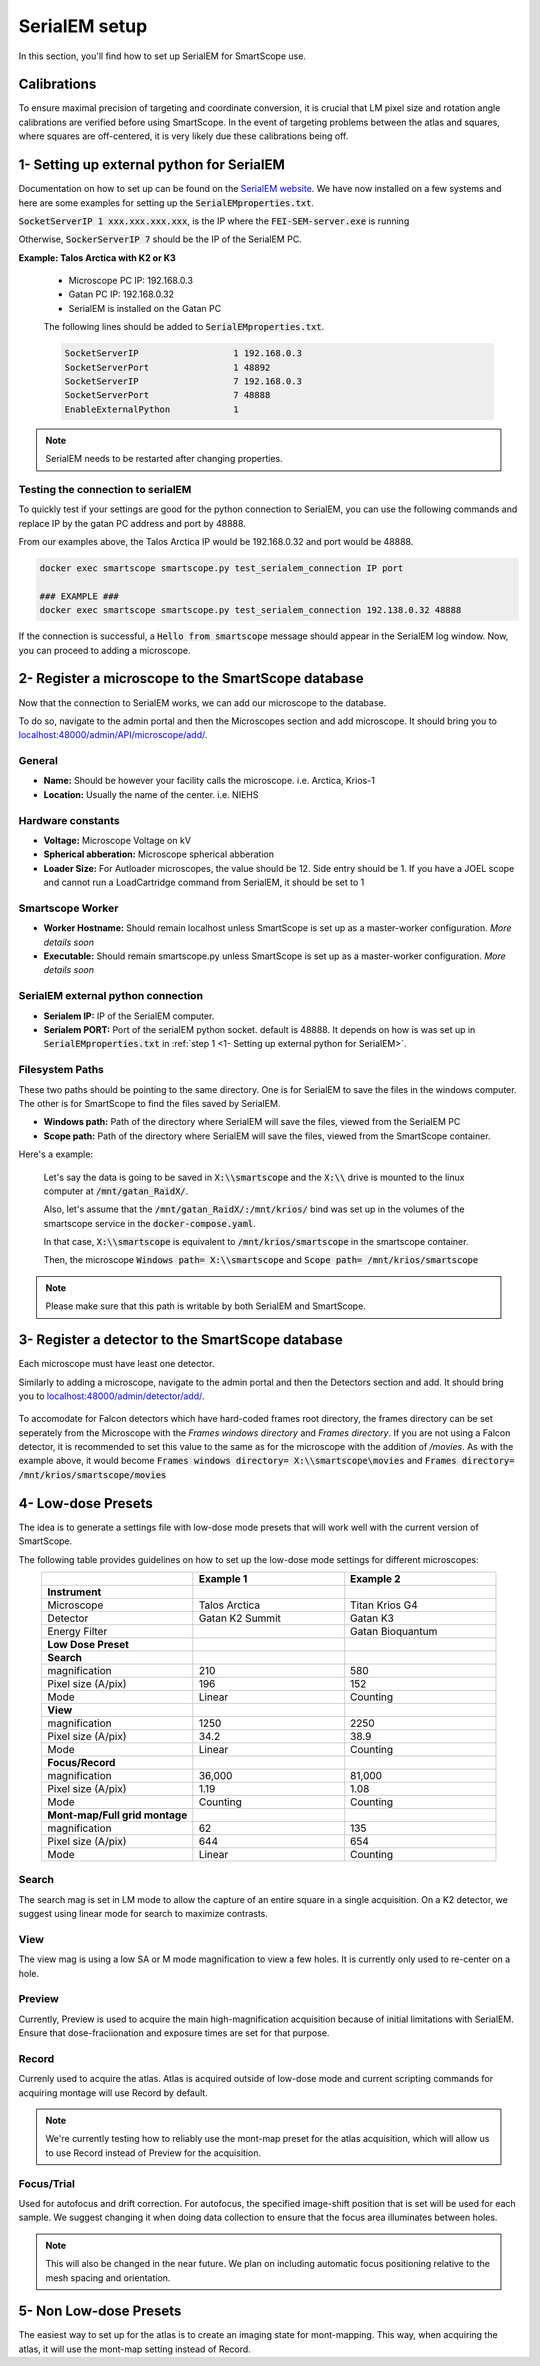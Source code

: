 SerialEM setup
==============

In this section, you'll find how to set up SerialEM for SmartScope use. 


Calibrations
************

To ensure maximal precision of targeting and coordinate conversion, it is crucial that LM pixel size and rotation angle calibrations are verified before using SmartScope.
In the event of targeting problems between the atlas and squares, where squares are off-centered, it is very likely due these calibrations being off.

1- Setting up external python for SerialEM
******************************************

Documentation on how to set up can be found on the `SerialEM website <https://bio3d.colorado.edu/SerialEM/hlp/html/about_scripts.htm#Python>`_. We have now installed on a few systems and here are some examples for setting up the :code:`SerialEMproperties.txt`.

:code:`SocketServerIP 1 xxx.xxx.xxx.xxx`, is the IP where the :code:`FEI-SEM-server.exe` is running

Otherwise, :code:`SockerServerIP 7` should be the IP of the SerialEM PC.


**Example: Talos Arctica with K2 or K3**

    * Microscope PC IP: 192.168.0.3
    * Gatan PC IP: 192.168.0.32
    * SerialEM is installed on the Gatan PC

    The following lines should be added to :code:`SerialEMproperties.txt`.

    .. code-block::

        SocketServerIP                  1 192.168.0.3
        SocketServerPort                1 48892
        SocketServerIP                  7 192.168.0.3
        SocketServerPort                7 48888
        EnableExternalPython            1


.. note:: SerialEM needs to be restarted after changing properties.

Testing the connection to serialEM
##################################

To quickly test if your settings are good for the python connection to SerialEM, you can use the following commands and replace IP by the gatan PC address and port by 48888.

From our examples above, the Talos Arctica IP would be 192.168.0.32 and port would be 48888.

.. code-block::

    docker exec smartscope smartscope.py test_serialem_connection IP port

    ### EXAMPLE ###
    docker exec smartscope smartscope.py test_serialem_connection 192.138.0.32 48888

If the connection is successful, a :code:`Hello from smartscope` message should appear in the SerialEM log window. Now, you can proceed to adding a microscope.

2- Register a microscope to the SmartScope database
****************************************************************

Now that the connection to SerialEM works, we can add our microscope to the database.

To do so, navigate to the admin portal and then the Microscopes section and add microscope. It should bring you to `<localhost:48000/admin/API/microscope/add/>`_.

.. figure:: /_static/add_scope.png
   :width: 60%
   :align: center
   :figclass: align-center

General
#######
* **Name:** Should be however your facility calls the microscope. i.e. Arctica, Krios-1
* **Location:** Usually the name of the center. i.e. NIEHS

Hardware constants
##################
* **Voltage:** Microscope Voltage on kV
* **Spherical abberation:** Microscope spherical abberation
* **Loader Size:** For Autloader microscopes, the value should be 12. Side entry should be 1. If you have a JOEL scope and cannot run a LoadCartridge command from SerialEM, it should be set to 1

Smartscope Worker
#################

* **Worker Hostname:** Should remain localhost unless SmartScope is set up as a master-worker configuration. *More details soon*
* **Executable:** Should remain smartscope.py unless SmartScope is set up as a master-worker configuration. *More details soon* 

SerialEM external python connection
###################################

* **Serialem IP:** IP of the SerialEM computer. 
* **Serialem PORT:** Port of the serialEM python socket. default is 48888. It depends on how is was set up in :code:`SerialEMproperties.txt` in :ref:`step 1 <1- Setting up external python for SerialEM>`. 

Filesystem Paths
################

These two paths should be pointing to the same directory. One is for SerialEM to save the files in the windows computer. The other is for SmartScope to find the files saved by SerialEM.

* **Windows path:** Path of the directory where SerialEM will save the files, viewed from the SerialEM PC
* **Scope path:** Path of the directory where SerialEM will save the files, viewed from the SmartScope container.

Here's a example:

    Let's say the data is going to be saved in :code:`X:\\smartscope` and the :code:`X:\\` drive is mounted to the linux computer at :code:`/mnt/gatan_RaidX/`. 

    Also, let's assume that the :code:`/mnt/gatan_RaidX/:/mnt/krios/` bind was set up in the volumes of the smartscope service in the :code:`docker-compose.yaml`. 

    In that case, :code:`X:\\smartscope` is equivalent to :code:`/mnt/krios/smartscope` in the smartscope container.

    Then, the microscope :code:`Windows path= X:\\smartscope` and :code:`Scope path= /mnt/krios/smartscope`

.. note:: Please make sure that this path is writable by both SerialEM and SmartScope.

3- Register a detector to the SmartScope database
****************************************************************

Each microscope must have least one detector.

Similarly to adding a microscope, navigate to the admin portal and then the Detectors section and add. It should bring you to `<localhost:48000/admin/detector/add/>`_.

.. figure:: /_static/add_detector.png
   :width: 60%
   :align: center
   :figclass: align-center

To accomodate for Falcon detectors which have hard-coded frames root directory, the frames directory can be set seperately from the Microscope 
with the `Frames windows directory` and `Frames directory`. If you are not using a Falcon detector, it is recommended to set this value to the same as for the microscope
with the addition of `/movies`. As with the example above, it would become :code:`Frames windows directory= X:\\smartscope\movies` and :code:`Frames directory= /mnt/krios/smartscope/movies`

4- Low-dose Presets
*******************

The idea is to generate a settings file with low-dose mode presets that will work well with the current version of SmartScope.

The following table provides guidelines on how to set up the low-dose mode settings for different microscopes:

.. csv-table::
   :widths: 20, 20, 20
   :align: center

   "", "**Example 1**", "**Example 2**"
   "**Instrument**", "",""
   "Microscope", "Talos Arctica", "Titan Krios G4"
   "Detector", "Gatan K2 Summit", "Gatan K3"
   "Energy Filter", "","Gatan Bioquantum"
   "**Low Dose Preset**", "", ""
   "**Search**", "", "" 
   "magnification", 210, 580
   "Pixel size (A/pix)", 196, 152
   "Mode", "Linear", "Counting"
   "**View**", "", "" 
   "magnification", 1250,2250
   "Pixel size (A/pix)", 34.2, 38.9
   "Mode", "Linear", "Counting"
   "**Focus/Record**", "", "" 
   "magnification", "36,000","81,000"
   "Pixel size (A/pix)", 1.19, 1.08
   "Mode", "Counting", "Counting"
   "**Mont-map/Full grid montage**", "", ""
   "magnification", 62, 135
   "Pixel size (A/pix)", 644, 654
   "Mode", "Linear", "Counting"

Search
#######
The search mag is set in LM mode to allow the capture of an entire square in a single acquisition.
On a K2 detector, we suggest using linear mode for search to maximize contrasts.

View
#######
The view mag is using a low SA or M mode magnification to view a few holes. It is currently only used to re-center on a hole.

Preview
#######
Currently, Preview is used to acquire the main high-magnification acquisition because of initial limitations with SerialEM.
Ensure that dose-fraciionation and exposure times are set for that purpose.

Record
#######

Currenly used to acquire the atlas. Atlas is acquired outside of low-dose mode and current scripting commands for acquiring montage will use Record by default.

.. note:: We're currently testing how to reliably use the mont-map preset for the atlas acquisition, which will allow us to use Record instead of Preview for the acquisition.

Focus/Trial
############

Used for autofocus and drift correction. For autofocus, the specified image-shift position that is set will be used for each sample. We suggest changing it when doing data collection to ensure that the focus area illuminates between holes.

.. note:: This will also be changed in the near future. We plan on including automatic focus positioning relative to the mesh spacing and orientation.

5- Non Low-dose Presets
************************

The easiest way to set up for the atlas is to create an imaging state for mont-mapping. This way, when acquiring the atlas, it will use the mont-map setting instead of Record.

